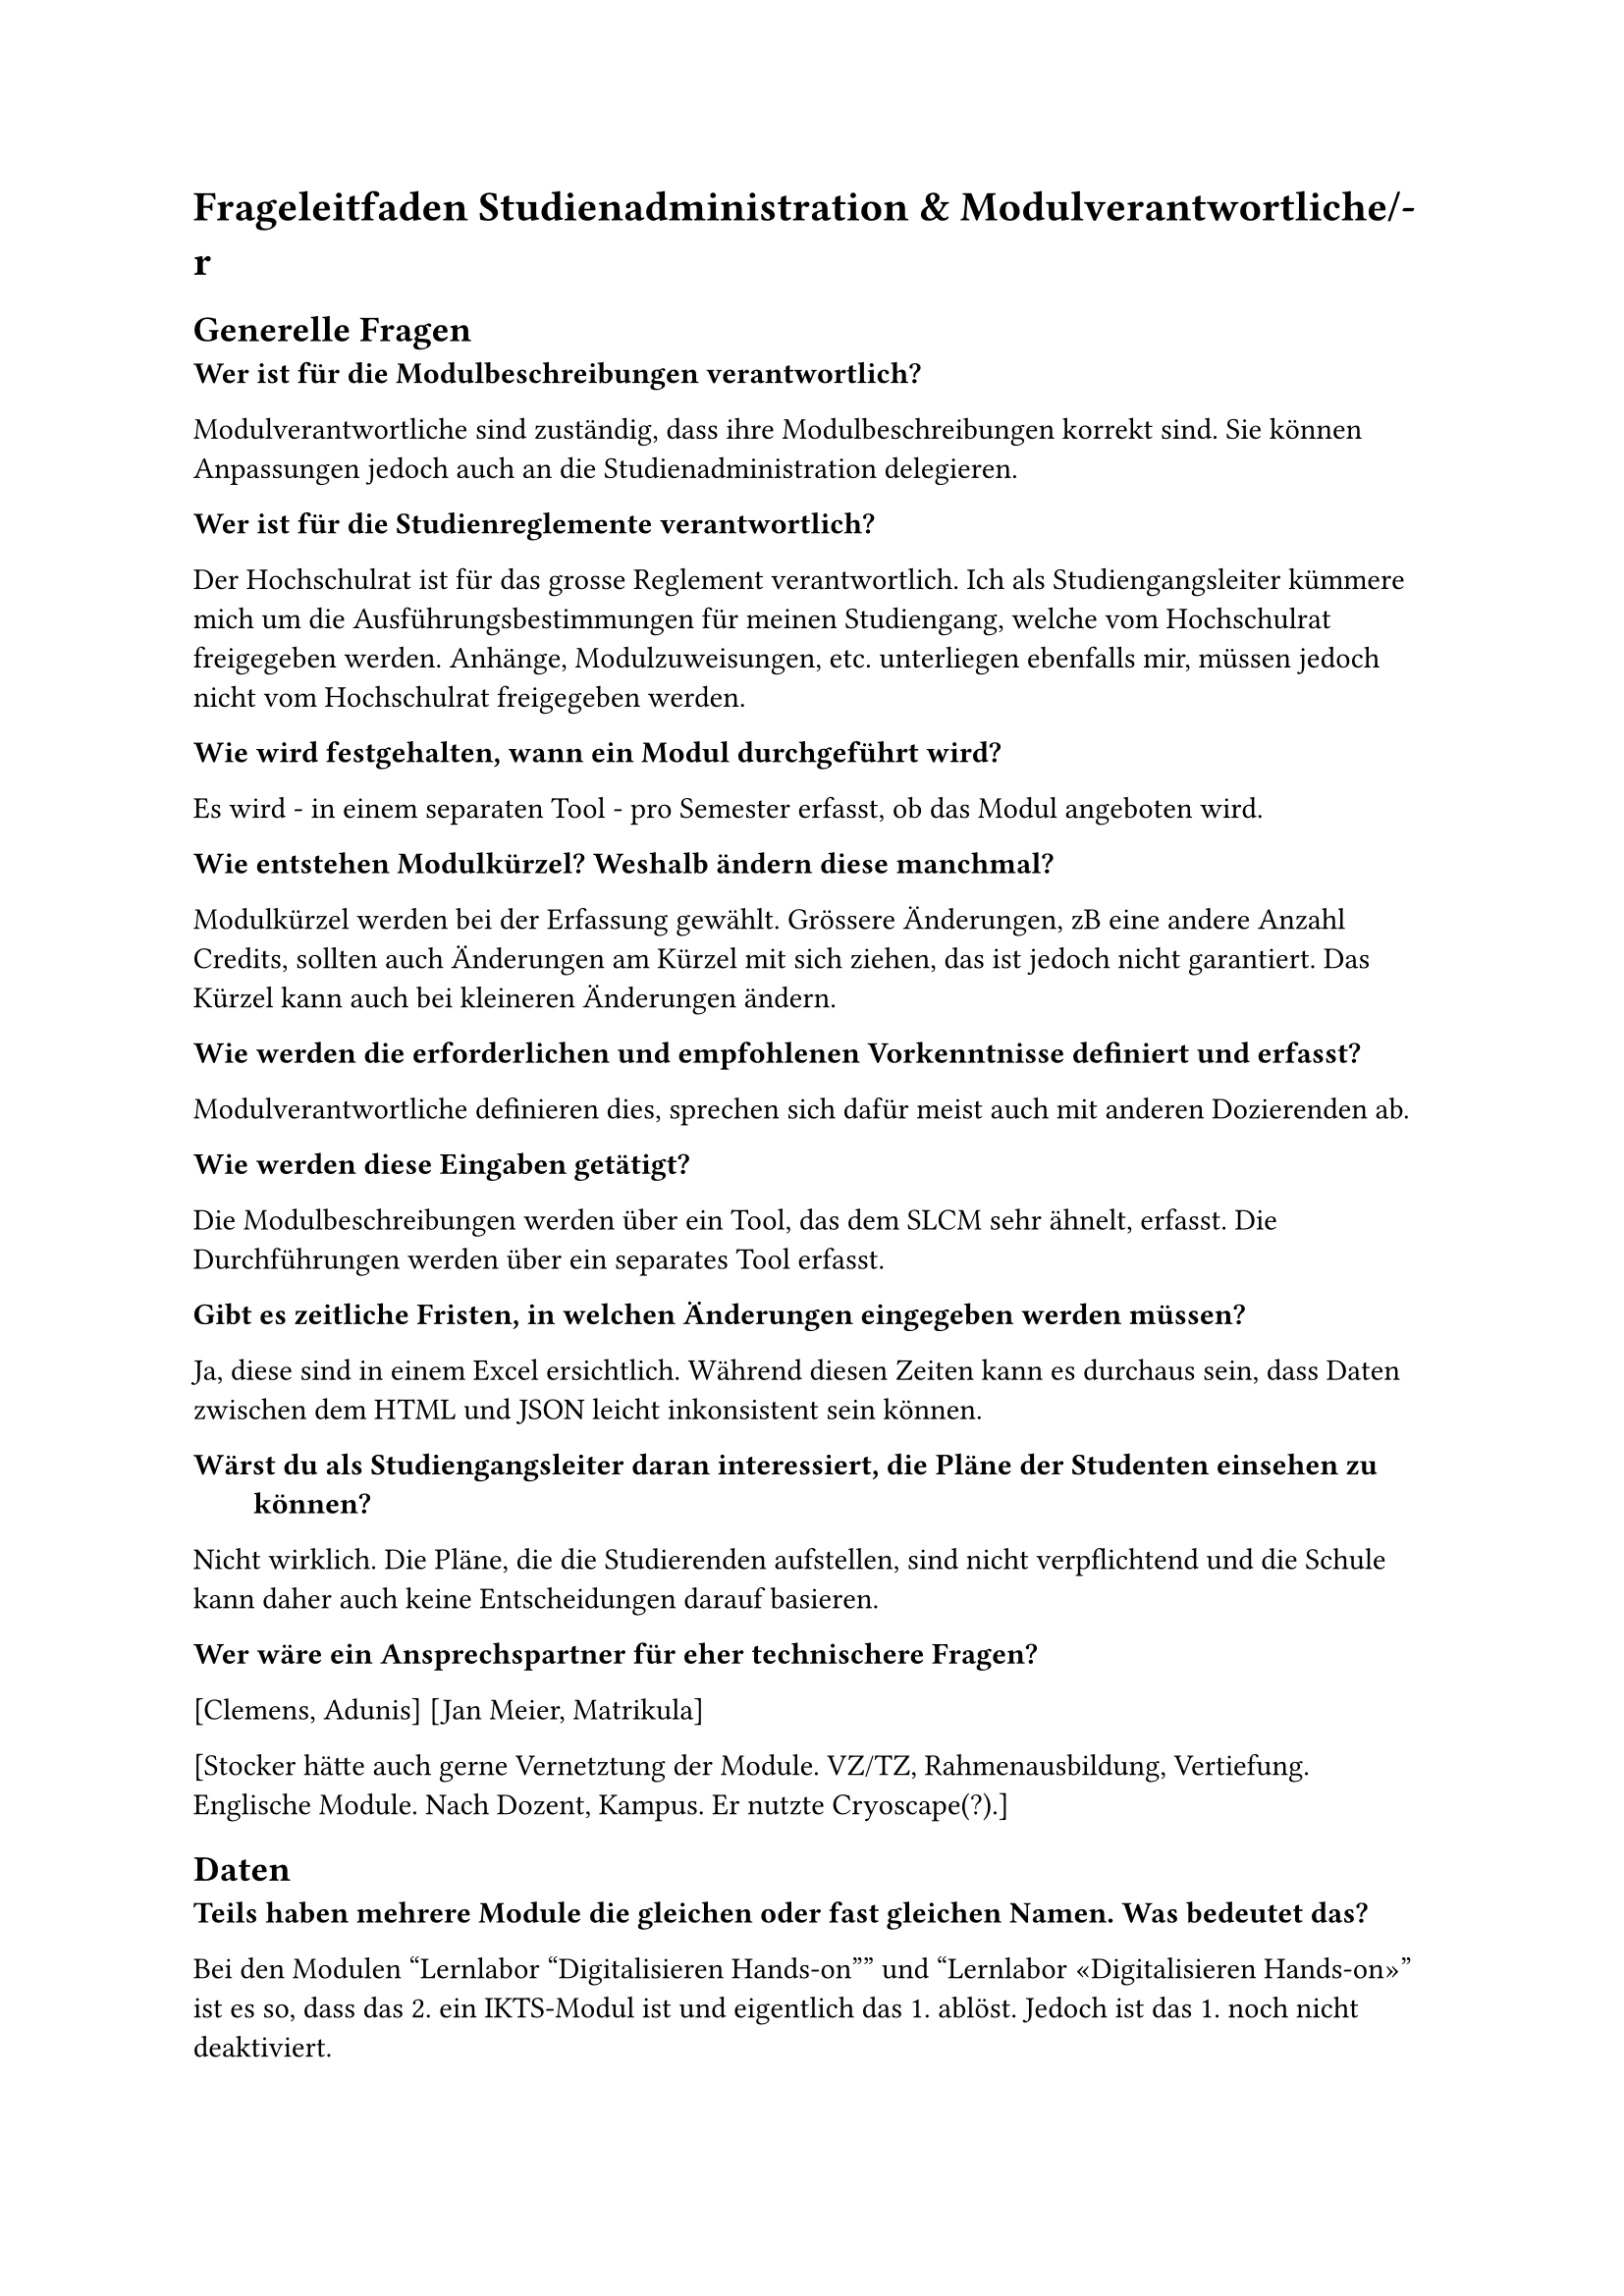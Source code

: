 = Frageleitfaden Studienadministration & Modulverantwortliche/-r

== Generelle Fragen

/ Wer ist für die Modulbeschreibungen verantwortlich?:
Modulverantwortliche sind zuständig, dass ihre Modulbeschreibungen korrekt sind.
Sie können Anpassungen jedoch auch an die Studienadministration delegieren.

/ Wer ist für die Studienreglemente verantwortlich?:
Der Hochschulrat ist für das grosse Reglement verantwortlich.
Ich als Studiengangsleiter kümmere mich um die Ausführungsbestimmungen für meinen Studiengang, welche vom Hochschulrat freigegeben werden.
Anhänge, Modulzuweisungen, etc. unterliegen ebenfalls mir, müssen jedoch nicht vom Hochschulrat freigegeben werden.

/ Wie wird festgehalten, wann ein Modul durchgeführt wird?:
Es wird - in einem separaten Tool - pro Semester erfasst, ob das Modul angeboten wird.

/ Wie entstehen Modulkürzel? Weshalb ändern diese manchmal?:
Modulkürzel werden bei der Erfassung gewählt.
Grössere Änderungen, zB eine andere Anzahl Credits, sollten auch Änderungen am Kürzel mit sich ziehen, das ist jedoch nicht garantiert.
Das Kürzel kann auch bei kleineren Änderungen ändern.

/ Wie werden die erforderlichen und empfohlenen Vorkenntnisse definiert und erfasst?:
Modulverantwortliche definieren dies, sprechen sich dafür meist auch mit anderen Dozierenden ab.

/ Wie werden diese Eingaben getätigt?:
Die Modulbeschreibungen werden über ein Tool, das dem SLCM sehr ähnelt, erfasst.
Die Durchführungen werden über ein separates Tool erfasst.

/ Gibt es zeitliche Fristen, in welchen Änderungen eingegeben werden müssen?:
Ja, diese sind in einem Excel ersichtlich.
Während diesen Zeiten kann es durchaus sein, dass Daten zwischen dem HTML und JSON leicht inkonsistent sein können.

/ Wärst du als Studiengangsleiter daran interessiert, die Pläne der Studenten einsehen zu können?:
Nicht wirklich.
Die Pläne, die die Studierenden aufstellen, sind nicht verpflichtend und die Schule kann daher auch keine Entscheidungen darauf basieren.

/ Wer wäre ein Ansprechspartner für eher technischere Fragen?:
[Clemens, Adunis]
[Jan Meier, Matrikula]


[Stocker hätte auch gerne Vernetztung der Module.
VZ/TZ, Rahmenausbildung, Vertiefung.
Englische Module. Nach Dozent, Kampus.
Er nutzte Cryoscape(?).]

== Daten

/ Teils haben mehrere Module die gleichen oder fast gleichen Namen. Was bedeutet das?:
Bei den Modulen "Lernlabor "Digitalisieren Hands-on"" und "Lernlabor «Digitalisieren Hands-on»" ist es so, dass das 2. ein IKTS-Modul ist und eigentlich das 1. ablöst.
Jedoch ist das 1. noch nicht deaktiviert.

/ Die Semesterzuteilung gewisser Module ist unklar. Kann man davon ausgehen, dass WS für HS und SS für FS steht?:
Ja, dies sind Module, die schon sehr lange angeboten werden und wohl nie aktualisiert wurden.

/ Bei einigen Modulen steht im Fliesstext, dass sie pro Semester auf einem anderen Campus angeboten werden. Wieso wird hier ein solches Format gewählt?:\
Dies sind IKTS-Module. Wahrscheinlich sind die Daten hier in etwas ungewohnterem Format, da St. Gallen erst seit kurzem ebenfalls Module über dieses Tools ausschreibt.

/ Es existiert ja eine Struktur, in der die Daten erfasst werden sollten. Jedoch kann es vorkommen, dass Daten stattdessen im Fliesstext oder in einem faschen Feld erfasst werden. Wie kommt das?:
Modulverantwortliche sind sich nicht immer bewusst, dass sie Daten zu ihrem Modul eingeben und bearbeiten können.
So kann es auch kommen, dass Daten leicht anderst eingegeben werden.

/ "Prototyping for Startup-Ideas" wurde von 3 and 4 Credits geändert, ohne dass sich das Kürzel verändert hat. Wieso das?:
Hier ist wohl ein Tippfehler bei der originalen Erfassung passiert. 

= Joel

/ Wieso ist die Logik, was mit Modulen, die nicht mehr angeboten werden, passiert, so inkonsistent?:

Einige sind noch im STD referenziert, aber bei der Modulbeschreibung dann als "deaktiviert" markiert.
(https://studien.ost.ch/allModules/43277_M_RheKoI.html, https://studien.ost.ch/allModules/25661_M_RKI.html, https://studien.ost.ch/allModules/31909_M_RheKI.html)
(https://studien.ost.ch/allModules/36488_M_SecSW.html, https://studien.ost.ch/allModules/40311_M_SecSoW.html)
(https://studien.ost.ch/allModules/40038_M_WsoT.html, https://studien.ost.ch/allModules/37157_M_WIoT.html -> Hier sind beide deaktiviert)

Einige sind nicht mehr im STD referenziert und in der Modulbeschreibung als "deaktiviert" markiert.
(https://studien.ost.ch/allModules/28254_M_MGE.html)

Einige sind noch im STD referenziert, in der Modulbeschreibung als "deaktiviert" markiert und ihnen fehlt das Feld "Durchführungen" komplett.
(https://studien.ost.ch/allModules/40825_M_BuPro.html, https://studien.ost.ch/allModules/40981_M_WI2.html)

Einige sind noch im STD referenziert, in der Modulbeschreibung nicht als "deaktiviert" markiert, aber für dieses Jahr ist keine Durchführung eingetragen.
(https://studien.ost.ch/allModules/41732_M_LLDIG.html)


/ Wir erhalten ja nur das erste und letzte Semester, in dem ein Modul durchgeführt wird. Teils ist dies jedoch nicht immer das gleiche Semester. Wie können wir einsehen, wann das Semester der Durchführung jeweils geändert hat?:

allModules/25232_M_ComEng1.json, not same HS FS {'count': 2, 'beginJahr': 2015, 'beginSemester': 'HS', 'endJahr': 2025, 'endSemester': 'FS'}
allModules/23345_M_ComEng2.json, not same FS HS {'count': 2, 'beginJahr': 2014, 'beginSemester': 'FS', 'endJahr': 2024, 'endSemester': 'HS'}
allModules/24381_M_ExEv.json, not same FS HS {'count': 4, 'beginJahr': 2015, 'beginSemester': 'FS', 'endJahr': 2024, 'endSemester': 'HS'}
allModules/40139_M_MOSIM.json, not same HS FS {'count': 4, 'beginJahr': 2022, 'beginSemester': 'HS', 'endJahr': 2025, 'endSemester': 'FS'}
allModules/45138_M_NwP.json, not same HS FS {'count': 2, 'beginJahr': 2024, 'beginSemester': 'HS', 'endJahr': 2025, 'endSemester': 'FS'}
allModules/39128_M_NetAut.json, not same HS FS {'count': 2, 'beginJahr': 2021, 'beginSemester': 'HS', 'endJahr': 2025, 'endSemester': 'FS'}

/ Bei einigen IKTS-Modulen steht bei "Bemerkungen" als Fliesstext, dass pro Semester die Durchführung auf einem anderen Kampus stattfindet. Wieso existiert dieses Feld im JSON nicht?:

Demokratie im Zeitalter von KI, Prototyping for Startup-Ideas, Virtual Reality für gesundes Leben und Altern, Virtual Reality für Klima und Energie, Virtual Reality für Klima und Energie

/ Gibt es noch weitere APIs oder Endpunkte, die uns relevante Daten liefern könnten?:

